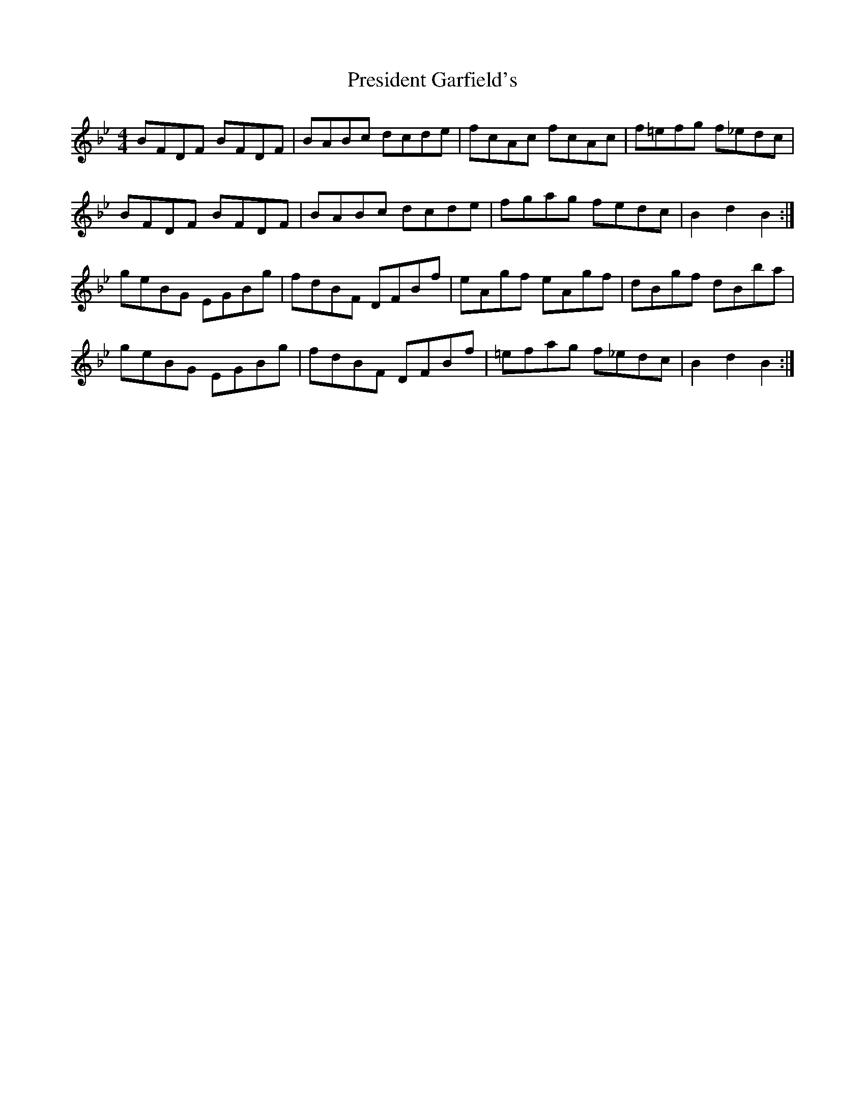 X: 32940
T: President Garfield's
R: hornpipe
M: 4/4
K: Cdorian
BFDF BFDF|BABc dcde|fcAc fcAc|f=efg f_edc|
BFDF BFDF|BABc dcde|fgag fedc|B2d2B2:|
geBG EGBg|fdBF DFBf|eAgf eAgf|dBgf dBba|
geBG EGBg|fdBF DFBf|=efag f_edc|B2d2B2:|


